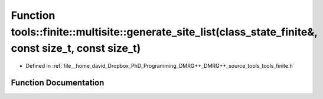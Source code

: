 .. _exhale_function_namespacetools_1_1finite_1_1multisite_1a6b85029d237cc7fef26f79e856efbc76:

Function tools::finite::multisite::generate_site_list(class_state_finite&, const size_t, const size_t)
======================================================================================================

- Defined in :ref:`file__home_david_Dropbox_PhD_Programming_DMRG++_DMRG++_source_tools_tools_finite.h`


Function Documentation
----------------------


.. doxygenfunction:: tools::finite::multisite::generate_site_list(class_state_finite&, const size_t, const size_t)
